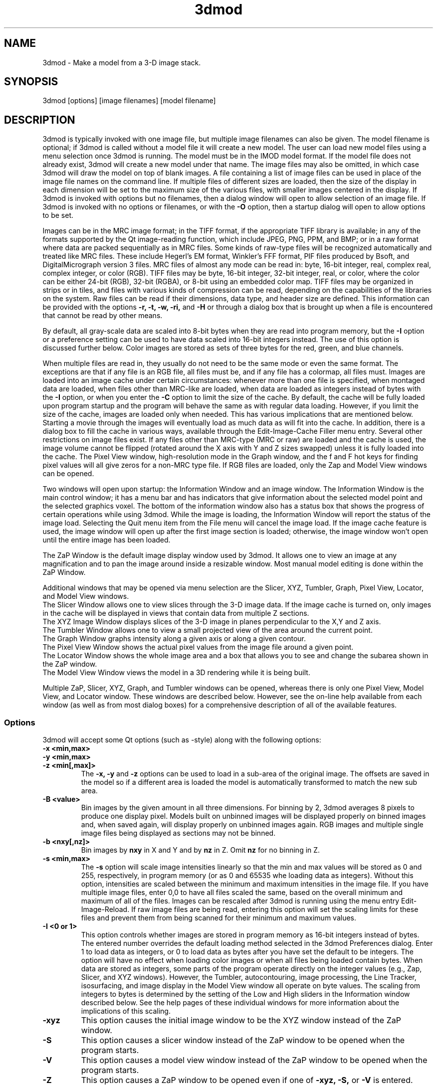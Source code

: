 .na
.nh
.TH 3dmod 1 3.0.7 BL3DEMC
.SH NAME
3dmod \- Make a model from a 3-D image stack.
.SH SYNOPSIS
3dmod [options] [image filenames]  [model filename]
.SH DESCRIPTION
.P
3dmod is typically invoked with one image file, but multiple image
filenames can also be given.
The model filename 
is optional; if 3dmod is called without a model file it will create 
a new model.  
The user can load new model files using a menu 
selection once 3dmod is running.  The model must be in the IMOD model format. 
If the model file does not already
exist, 3dmod will create a new model under that name.  The image files
may also be omitted, in which case 3dmod will draw the model on top of
blank images.  A file containing a list of image files can be used in
place of the image file names on the command line.  If multiple
files of different sizes
are loaded, then the size of the display in each dimension will be
set to the maximum size of the various files, with smaller images centered in
the display.
If 3dmod is invoked
with options but no filenames, then a dialog window will open to allow
selection of an image file.  If 3dmod is invoked with no options or
filenames, or with the 
.B -O
option, then a startup dialog will open to allow options to
be set.
.P
 Images can be in the MRC
image format; in the TIFF format, if the appropriate TIFF library is
available; in any of the formats supported by the Qt image-reading
function, which include JPEG, PNG, PPM, and BMP; or in a raw format where
data are packed sequentially as in MRC files.  Some kinds of raw-type files
will be recognized automatically and treated like MRC files.  These
include Hegerl's EM format, Winkler's FFF format, PIF files produced by Bsoft,
and DigitalMicrograph
version 3 files.  MRC files of almost any
mode can be read in: byte, 16-bit integer,
real, complex real, complex integer, or color (RGB).  TIFF files may be byte,
16-bit integer, 32-bit integer, real, or color, where the color can be either
24-bit (RGB), 32-bit (RGBA), or 
8-bit using an embedded color map.
TIFF files may be organized in strips or in tiles, and files
with various kinds of compression can be read, depending on the
capabilities of the libraries on the system.  
Raw files can be read if their dimensions, data type, and header size are
defined.  This information can be provided with the options
.B -r, -t, -w, -ri,
and
.B -H
or through a dialog box that is brought up when a 
file is encountered that cannot be read by other means.
.P
By default, all gray-scale data are scaled into 8-bit bytes when they are read
into program memory, but the 
.B -I
option or a preference setting can be used to have data scaled into 16-bit
integers instead.  The use of this option is discussed further below.  
Color images are stored as sets of three bytes for the red, green, and blue channels.
.P
When multiple files are read
in, they usually do not need to be the same mode or even the same format.
The exceptions are that
if any file is an RGB file, all files must be, and if any file has a colormap,
all files must.  Images are loaded
into an image cache under certain circumstances: whenever more than one
file is specified, when montaged data are loaded, when files other than
MRC-like are loaded, when data are loaded as integers instead of bytes with the
.B -I 
option, or when you enter the
.B -C
option to limit the size of the cache.
By default, the cache will be fully loaded upon
program startup and the program will behave the same as with regular data
loading.  However, if you limit the size of the cache, images are loaded
only when needed.  This has various implications that are mentioned below.  
Starting a movie through the images will eventually load as much data as
will fit into the cache.  In addition, there is a dialog box to fill the
cache in various ways, available through the Edit-Image-Cache Filler menu
entry.  Several other restrictions on image files exist.
If any files other than MRC-type (MRC or raw) are loaded and the cache is used,
the image volume cannot be flipped (rotated around the X axis with Y and Z
sizes swapped) unless it is fully
loaded into the cache.  The Pixel View
window, high-resolution mode in the Graph window, and the f and F hot keys
for finding pixel values will all give zeros for a non-MRC type file.
If RGB files are
loaded, only the Zap and Model View windows can be opened.

Two windows will open upon startup: the Information Window 
and an image window.
The Information Window is the main control window; it has
a menu bar and has indicators that give information about the selected
model point and the selected graphics voxel.  The bottom of the
information window also has a status box that shows the
progress of certain operations while using 3dmod. 
While the image is loading, the Information Window will report
the status of the image load.  Selecting the Quit menu item from
the File menu will cancel the image load.  If the image cache
feature is used, the image window will open up after the first
image section is loaded; otherwise, the image window won't open
until the entire image has been loaded.

The ZaP Window is the default image display window used by
3dmod.  It allows one to view an image at any magnification and
to pan the image around inside a resizable window. 
Most manual model editing is done within the ZaP Window.

Additional windows that may be
opened via menu selection are the Slicer, XYZ, Tumbler, 
Graph, Pixel View, Locator, and Model View windows.
   The Slicer Window allows one to view slices through the 3-D 
image data.  If the image cache is turned on, only images in
the cache will be displayed in views that contain data from 
multiple Z sections.
   The XYZ Image Window displays slices of the 3-D image in
planes perpendicular to the X,Y and Z axis.
   The Tumbler Window allows one to view a small projected view
of the area around the current point.
   The Graph Window graphs intensity along a given
axis or along a given contour.
   The Pixel View Window shows the actual pixel values from the
image file around a given point.
   The Locator Window shows the whole image area and
a box that allows you to see and change the subarea shown in the ZaP window.
   The Model View Window views the model in a 3D rendering
while it is being built.

Multiple ZaP, Slicer, XYZ, Graph, and Tumbler windows can be opened, whereas
there is only one Pixel View, Model View, and Locator window.
These windows are described below.  However, see the on-line help
available from each window (as well as from most dialog boxes) for a
comprehensive description of all of the available features.

.SS Options
3dmod will accept some
Qt options (such as -style) along with the following options:
.TP
.B -x <min,max>
.PD 0
.TP
.B -y <min,max>
.TP
.B -z <min[,max]>
.PD
The 
.B -x, -y 
and 
.B -z 
options can be used to load in a sub-area
of the original image.  The offsets are saved in the model 
so if a different area is loaded the model is automatically
transformed to match the new sub area. 
.TP
.B -B <value>
Bin images by the given amount in all three dimensions.  For binning by 2,
3dmod averages 8 pixels to produce one display pixel.  Models built on
unbinned images will be
displayed properly on binned images and, when saved again, will display
properly on unbinned images again.  RGB images and multiple single image files
being displayed as sections may not be binned.
.TP
.B -b <nxy[,nz]>
Bin images by 
.B nxy
in X and Y and by
.B nz
in Z.  Omit 
.B nz
for no binning in Z.  
.TP
.B -s <min,max>
The 
.B -s
option will scale image intensities linearly so that the min and max values
will be stored as 0 and 255, respectively, in program memory (or as 0 and
65535 whe loading data as integers).  Without this
option, intensities are scaled between the minimum and maximum intensities in
the image file.  If you have multiple image files, enter 0,0 to have all files
scaled the same, based on the overall minimum and maximum of all of the files.
Images can be rescaled after 3dmod is running using the
menu entry Edit-Image-Reload.  If raw image files are being read, entering 
this option will set the scaling limits for these files and prevent them from
being scanned for their minimum and maximum values.
.TP 
.B -I <0 or 1>
This option controls whether images are stored in program memory as 16-bit
integers instead of bytes.  The entered number overrides the default loading method
selected in the 3dmod Preferences dialog.  Enter 1 to load data as integers,
or 0 to load data as bytes after you have set the default to be integers.
The option will have no effect when loading color images or when all files
being loaded contain bytes.  When data are stored as integers, some parts of
the program operate directly on the integer values (e.g., Zap, Slicer, and XYZ
windows).  However, the Tumbler, autocontouring, image processing, the Line
Tracker, isosurfacing, and image display in the Model View window all operate
on byte values.  The scaling from integers to bytes is determined by the
setting of the Low and High sliders in the Information window described
below.  See the help pages of these individual windows for more information
about the implications of this scaling.
.TP
.B -xyz
This option causes the initial image window to be the
XYZ window instead of the ZaP window.
.TP
.B -S
This option causes a slicer window
instead of the ZaP window to be opened when the program starts.
.TP
.B -V
This option causes a model view window
instead of the ZaP window to be opened when the program starts.
.TP
.B -Z
This option causes a ZaP window to be opened even if one of 
.B -xyz,
.B -S,
or
.B -V
is entered.  These 4 options can all be used together to open a selected
set of windows.
.TP
.B -Y
This option causes the image data to be rotated by 90 degrees around the X
axis after it has been loaded.  This allows one to model image planes
that are normal to the Y-axis.
The default is to model planes normal to the Z-axis.
It is possible to flip back and forth between these two modeling
orientations using the 
.I Edit Image 
menu item 
.I Flip/Rotate.
Certain cached data can not be flipped unless they are entirely loaded into
memory: TIFF files, montaged images, images loaded with different binning
in Z than in X and Y, and multiple single-image files.
.TP
.B -h  -help
Print some quick help for 3dmod's command line options to 
the terminal.
.TP
.B -O
Open the startup dialog box for setting program options and selecting
files.  The box will be filled in with any other arguments included in the
command line.
.TP
.B -C <value>
The 
.B -C
option controls the image cache used by 3dmod. 
By default, 3dmod will try to load 
the entire image into an ordered array in memory.
This option
can force a given number of images to be loaded into a more flexible memory
cache.
Alternatively, one
can limit the size of the cache in megabytes by entering a value with m
or M on the end.  For example,
.B -C 200M
will limit the cache to 200 megabytes.  The reason
for using this option is either to decrease start up time or
to view large data sets that can't fit into main memory.
This features works best
with the ZaP Window, which always loads the image that it needs into the cache.
Other image windows
will only be able to access image data that are already within the cache.
As a special case, entering
.B -C 0
will set up a cache that is large enough to hold all image data but will
load images only when needed.
.TP
.B -F
Fill the image cache upon program startup, before displaying any images.  This
option is useful if you will be using the Slicer or XYZ windows, to avoid 
seeing incomplete slices.  This flag is not needed unless you define the size
of the cache with the
.B -C
option.
.TP
.B -p <filename>
Load a file containing a piece list for the input image.  
This allows one to montage image sections together or to view
images that are either missing sections or have sections out of order.
The piece list is an ASCII text file with the following format.
There are as many lines as
the input image has frames (the z dimension of the image file).
Each line contains three values
<X> <Y> and <Z> which represent the starting location of each frame
in the input image stack.
Using the piece list option will also turn on the image cache
with a default size equal to the total number of
image z-planes that contain data.  The image cache can't be turned off,
but the size can be changed with the
.B -C
option.
.TP
.B -P <nx,ny>
Create an internal piece list to display images from the file in a montage
of
.I nx
by
.I ny
pieces.  If an external piece list file is entered with the
.B -p
option, then this option is ignored; with this option, montage information 
in the
file header is ignored.
.TP
.B -o <nx,ny>
When creating an internal piece list with the
.B -p
option, set the overlap between pieces to
.I nx
in the X direction and
.I ny
in the Y direction.  Enter negative numbers to get space (gutters) between
the pieces.  If this option is used together with an existing piece list
(either in the image file header or entered with the
.B -p
or
.B -M
options), then the overlaps in the piece list will be adjusted to the given
values.  This allows one to see all the image data in a montage.
.TP
.B -a <filename>
Specify a file with angles to be shown in the Zap window toolbar.  The angles
should be one per line, in degrees, as in the .rawtlt and .tlt files in
tomogram processing.
.TP
.B -r <nx,ny,nz>
Set the size for raw image files to
.I nx
in X,
.I ny
in Y, and
.I nz
in Z.  This entry will be applied to all raw files and will prevent the Raw
Image Description dialog from being brought up for any raw files.
.TP
.B -t <value>
Specify the type of raw files using a value corresponding to an MRC mode:
0 for unsigned bytes, 1 for signed
16-bit integers, 2 for 32-bit floating point, 4 for complex (pairs of floating
point numbers), 6 for unsigned 16-bit integers, or 16 for color files stored
as R-G-B triplets of bytes; or, enter -1 for signed bytes.
.TP
.B -H <value>
Set the size of the header to be skipped, in bytes, for raw image files.
.TP
.B -w
Swap bytes when reading raw image files.
.TP
.B -ri
Invert images in Y when reading raw files.
.TP
.B -f
Load file as individual frames, overriding montage information in the image
file header.  It is possible for an image file to have piece coordinates stored
in its header rather than in a separate piece list file.  3dmod will 
automatically load such a file as a montage, so this option is available to
override this behavior and force loading as individual frames.
.TP
.B -m
This option overrides
the model transformation behavior and causes the model to
be loaded without any transformations.  This option is useful for loading
an existing model onto a data stack after it has been flipped in Y and Z or
after the pixel size or origin has been changed in the image file header.
.TP
.B -T
Load multiple single-image files as files at different times (the behavior
before IMOD 3.2.3).
By default, such files will now become multiple sections in Z instead.
.TP
.B -M
Load Fourier transform files without mirroring the data around the origin.
By default, a complex mode input file whose X dimension is odd will be
loaded with replication of the data on the left side of the Y axis, to
make it easier to visualize.  This option can be used override that
behavior if it is inappropriate for the input file or if there is not
enough memory to show the redundant data.
.TP
.B -ci
Display images in color index mode using a color table, rather than in
24-bit color mode.  Color index mode only has 8 bits and works rather
poorly under Qt. 
.TP
.B -cm <file>
Read a specification for the false color map used in 3dmod from a file.
This file can have one of two forms.  One form starts with a line
with 256, then has 256 lines with red, green, and blue values from 0-255.
The other form starts with the number of lines to follow; then each following
line has a red, green, and blue value (0-255) plus an arbitrary integer 
indicating the relative location of that value along the 256-color range.
These location values must be in order.  If the colors being specified are to
be equally spaced, the location values can simply be sequential values.
.TP
.B -G
Display an RGB-mode MRC file in gray-scale rather than in color.  If the 
list of files being loaded includes a color TIFF file, all files will be 
displayed in color regardless of this option.
.TP
.B -view   -modv
.br
Either option will run 3dmod in model view mode, the same as using the command
3dmodv to start the program.  Only 3dmodv(1) options are allowed in this case.
.TP
.B -E <keys>
Open the windows specified by the key letters: t for Object Type, l for Object
Color, h for Model Header, o for Model Offset, s for Surf/Cont/Point, v for
Contour Move, c for Contour Copy, a for Auto Contour, b for Contour Break, j
for contour Join, p for Image Process, r for Image Reload, f for Image Cache
Filler, n for Movies, u for Tumbler, x for Pixel View, A for Slicer Angles, G
for Fine Grain, m for Locator, z for Multi-Z, e for Scale Bar, T for Line
Tracker, F for Bead Fixer, and P for all externally loaded plugins.
If the 
.B -V
option is given, then model view dialog boxes can also be opened with key
letters the same as their hot keys (m, O, C, L, B, M, V, I, U), or with D for
depth cue and S for stereo.  Key numbers are for other operations: 1 to start
in model mode, 2 to suppress query to save model when exiting.
.TP
.B -W
Output the window ID of the 3dmod Information Window and do not put 3dmod
in the background automatically.
.TP
.B -L
Listen for messages on standard input instead of the clipboard, and do not 
put 3dmod in the background automatically.
.TP
.B -D
Run in debug mode with diagnostic output and without becoming a background
process.  Key letters can be added after the D (but with no intervening
spaces) to turn on specific debugging output; e.g., u for undo, z for zap,
c for control, k for keystrokes, v for model view, U for isosurface.  Also the
M key letter will turn off multisample antialiasing in Model View.

.SH User Interface Features
A large number of dialog boxes can be opened from the menus of the Information
Window and the Model View Window.  Nearly all of these are tool
windows that can be left open while doing other tasks in the program.
These tool windows pass hot keys on to image windows, so that one can
use hot keys to perform actions in an image window without having to make that
window have the keyboard focus.  Tool windows opened from the
Information Window menu will pass keystrokes on to the most recently
active image display window.  Tool windows opened from the Model View
Window menu (i.e., 3dmodv dialog boxes) will pass keystrokes on to the
Model View Window.

Preferences for some aspects of the appearance and behavior of 3dmod
can be set and saved between sessions of the program, using the
3dmod Preferences dialog box available through the Edit-Options menu
entry.  Among other features, the font size and type and the style of
the interface may be
changed, the size and color of marker points can be adjusted, and custom zoom
values can be defined.  On Unix systems, preferences are saved to the
file $HOME/.qt/3dmodrc.  Only those properties that the user has
changed are saved to and restored from this file, while properties
that have never been changed will be set to the current program defaults.

The 3dmod Preferences dialog also allows the function of the three
mouse buttons to be
remapped in any desired way.  Because of this flexibility, mouse
functions are described here and in the help windows of 3dmod in terms
of the first, second, and third buttons.  By default, these
correspond to the left, middle, and right buttons.

By default, the sliders in 3dmod are continuously active, or hot,
which means that the program will attempt to update the display as a
slider is dragged.  If the program can not keep up well enough, the
continuous update can be stopped by pressing the Ctrl key while
dragging the slider.  In the Preferences dialog, a different key can
be selected to control this behavior, and the behavior can be inverted
so that sliders are hot only when the control key is pressed.

Nearly all controls in 3dmod have tooltips that will appear when the
mouse pointer is left over a control for about half a second.  These
tooltips can be disabled in the Preferences dialog.

Snapshots can be taken of image and model view windows with hot keys.
A TIFF snapshot can be taken with Ctrl-S.  Snapshots in other formats such as
JPEG, PNG, and SGI RGB can be
taken with Shift-S or Ctrl-Shift-S.  The format of these non-TIFF snapshots
can be selected in the Preferences dialog.  The Preferences dialog also has
options for setting the quality of JPEG snapshots and a resolution value in
dots per inch that can be stored in a TIFF or JPEG file.
There is an entry in the file menu
that allows you to select (and create) a directory in which snapshots will be
saved.  There is also an entry there to let you save TIFF snapshots from the
image windows in 8-bit gray scale instead of 24-bit color.

The Escape key can be used to close all windows except the Information
Window, or the 3dmodv window when running 3dmodv.

.SH Information Window
The Information Window is 3dmod's main control window and it is
open at all times while 3dmod is running.  All other windows can
be opened and closed without restarting 3dmod.  At the bottom of the window is
a text panel with messages from the program.  It is possible to edit the text
there, copy and paste it elsewhere, and save it to a file.
.TP
.I Window Control Buttons
The toolbutton with the pushpin can be used to keep the Information Window on 
top of all other windows, including windows from other programs.  The
toolbutton with two up arrows can be used to raise all of the windows
of the current 3dmod above windows from other programs.
.TP
.I Undo/Redo Buttons
The toolbuttons with
the backward and forward arrows can be used to undo modeling actions and to
redo actions that were undone,
respectively.  The traditional hot keys, Ctrl-Z and Ctrl-Y, can also be used
for this purpose.  Virtually every model change can be undone.
.TP 
.I The Model Selection Display Controls.
The current 
.I Object, Contour
and
.I Point
are displayed and can be changed using the arrow buttons or by typing
numbers into the text boxes.
Models are a collection of objects, and each object has
its own display color, drawing style and list of contours.  
Each contour in turn contains a list of points.
When drawing the current contour the beginning point is green,
the end point is red and the current point is yellow.
One can also move between the current Object, Contour and Point
using hot keys.
.br
.B p/o
\- Go to the next/previous Object.
.br
.B C/c
\- Go to the next/previous Contour.
.br
.B ]/[  or  >/<
\- Go to the next/previous Point.
.TP
.I The Show Checkbox
This checkbox controls whether the new current model point will be
displayed in image windows when the object, contour, or point is
changed using the spin boxes just described.  By default, image
windows will show the current model point, changing section if
necessary.  Turn off this checkbox to prevent this action.
.TP
.I The Image Position Display Controls.
The current image size and position is displayed, and the current
image point can be
changed using the arrow buttons or the text boxes.
The arrow keys on the keyboard
can also be used to move the current image point. The current
Z coordinate can be moved with the
.B Page Up 
and
.B Page Down
keys.
.TP
.I Image level Sliders.
The Black and White sliders can be used to adjust the contrast
and brightness of the input image for all the image windows.
A linear intensity ramp is made from the black level to the
white level.  The Function keys also can be used to control the
image level, with changes having a default step size of 3.
.nf
F1, F2  Controls the Black slider level.
F3, F4  Controls the White slider level.
F5, F6  Controls the image contrast by moving the 
          Black and White sliders either apart or closer.
F7, F8  Controls the image brightness by moving the
          Black and White sliders in tandem.
F9      Select Color map ramp # 1.
F10     Cycle through Color map ramps, 1 - 2 - 3 - 4 - 1.
F11     Toggle the reversed colormap.
F12     Toggle False Color.
A       Autocontrast (see
.I Auto Button
below.)
.fi
.TP
.I Low and High Sliders.
When data are stored in the program as 16-bit integers instead of bytes,
contrast is controlled as well by two additional sliders, Low and High.  These
sliders determine an initial scaling of the stored data into the range 0 to
255, while the Black and White sliders perform their usual function of setting
the scaling from that range to the displayed intensities.
.TP
.I The Float Checkbox.
When this box is checked, 3dmod will attempt to maintain comparable image
contrast when going from one section to the next.  It automatically adjusts
the sliders when one changes sections, based on the mean and
standard deviation of image intensity in the sections.  
.TP
.I The Auto Button
This button is for setting contrast automatically.  When you press it,
the program will attempt to adjust the black and white sliders so that the
displayed image has a defined mean and standard deviation.  The settings
for the target mean and standard deviation can be changed in the
3dmod Preferences dialog box, available from the Edit-Options menu entry.
Increase the target mean to make images brighter when you press the button,
or reduce the standard deviation to make images have less contrast.  The
default behavior is for the program to do auto contrast on the first section
that is displayed, as long
as you are not loading a model file.  In the Preferences dialog, you can
make this not happen or happen always, even when loading a model.
.TP
.I The Subarea Checkbox
When this box is checked, both the float operation when
going between sections and the autocontrast operation
will be based only on the image area displayed in the most recently 
active Zap window.  
If there is a rubber band in the active Zap window, the area inside the 
rubber band is used instead.
When this box is not checked, these operations are based on the entire 
section. The settings of this
box and the Float checkbox are saved between sessions of 3dmod.

.TP
.I The Mode Toggle Buttons.
One can toggle between 
.I Movie mode
and
.I Model mode.
The model can't be edited with keys and mouse buttons while in movie mode.
When 3dmod first opens a new model it switches to movie mode.  

.SH The Menu bar
Menu items for 3dmod are selected from the menu at the top of the
information window, or at the top of the screen on a Macintosh.
Some menus have
keyboard shortcuts (hot keys, shown in parentheses).  
Menu entries with ... open a
dialog box, control window, or display window.
.nf

.I File Menu
New Model         Create a new model.
Open Model...     Load a model from disk.
Reload Model      Reload the current model from file.
Save Model        Save model.  (s)
Save Model as...  Save model with new name.
Write Model as    Write model as Imod, wimp, NFF or Synu files.
Movie/Montage...  Open window to control movie limits in X, Y, Z and
                  time, movie snapshots, and montaged snapshots
Set Snap Dir...   Set a directory to put snapshots into.  The same 
                    directory will be used for snapshots from the 
                    model view window.
Gray Tif Snaps    A checkable entry; when checked, TIFF snapshots
                    of image windows are saved as 8-bit gray scale.
Memory to TIFF... Write the whole section of a raw color image
                    stored inside 3dmod to a TIFF file, in order
                    to turn a montaged image bigger than the
                    screen into a single large image.
Extract File...   Extract part of file selected by rubber band in
                    top slicer window, with rotation around X if 
                    image is loaded flipped.
Save Info Text... Write the contents of the text panel to a file.
Quit              Quit 3dmod.

.I Edit Menu
Model
   Header...   Set the model's Z-Scale for viewing, its pixel 
                  size, resolution (spacing between points during
                  contour drawing), and whether the model is drawn
                  or not. 
   Offsets...  Offset the model data in X, Y and Z.
   Clean       Delete all objects that contain no points (i.e., 
                  that have no contours, or only contours with no 
                  points).

Object
   New        Create a new object.  Opens Object Type dialog box.
   Delete     Delete current object, or all objects in which a 
                 contour is selected
   Type...    Edit Object type.
   Color...   Open requester for changing object color.
   Move...    Move all contours from current object to another
                 object; or move meshes from one isosurface object
                 to another.
   Combine    Combine all objects in which a contour is selected
                 into one object and delete the other objects; or 
                 combine a set of selected isosurface objects.
   Info       Print object information: runs imodinfo(1) -o
   Clean      Delete empty contours in the current object.
   Break by Z Break every contour in the object at every change in
                 Z, creating as many contours as necessary so that 
                 each lies in a single Z plane.  The program will
                 ask you to confirm the operation.
   Flatten    Flatten every contour in the object by replacing its
                 Z values with the mean Z of the contour, rounded
                 to the nearest integer.  The program will
                 ask you to confirm the operation.
   Renumber.. Move the current object to a new object number,
                 thus changing the order of the objects.

Surface
   New       Create a new contour with a new surface number.  (N)
   Go To...  Select a different surface in the Surf/Cont/Point
                window.
   Move...   Move contours in a surface to a different object or 
                a different surface using the Contour Move window.
   Delete    Delete the current surface, i.e. all contours with the
                same surface number as current contour.

Contour
   New        Create a new contour.  (n)
   Delete     Deletes the current contour.  (D)
   Move...    Move current contour to a different object or
                surface.
   Copy...    Copy contours to a different object, Z-level, or
                 time.
   Sort       Sort contours in a closed or open contour object by
                 their Z values and by their time values.
   Break...   Break contour into two contours.  Closed contours
                 can have two break points.
   Join...    Join two contours together.  Closed contours will be 
                 joined at the nearest point; open contours will
                 be joined such that the joined contour will have
                 points up to the first selected point from the
                 first contour and from the second selected point
                 to the last point from the second contour.
   Break by Z Break a closed contour at every change in Z,
                 creating as many contours as necessary so that 
                 each lies in a single Z plane.
   Fill In Z  For an open contour that traverses through Z, add
                 points by interpolation to fill in any gaps where
                 the contour skips one or more sections.
   Loopback   Add points to the end of a contour so that it loops
                 back from its current end to its start along the 
                 same path.  Such a contour can be used to make a
                 complex cap over an elongated, oddly shaped
                 contour.
   Invert     Invert the order of points in the current contour.
   Info       Print area and/or length of contour.
   Auto...    Make new contours using threshold.
   Type...    Edit contour internal data, such as
                 surface #, time index and labels.

Point
   Delete        Delete Current point.  (Delete)
   Size...       Set size of individual points.
   Distance      Show distance between current and last model
                    points.
   Value         Show current voxel value from image file.
   Sort by Z     Sort points in a contour by Z value.
   Sort by dist  Sort points in a contour by interpoint distance so 
                    that the closest possible points are neighbors

Image
   Flip/Rotate     Rotate around X, swapping Y and Z dimensions of 
                      the image data.
   Process...      Process images by filtering.
   Reload...       Open the image scale reload requester.
   Fill Cache      Fill the cache if there is one.
   Cache Filler... Open a dialog box to control cache filling and
                      select autofilling.

Fine Grain... Open window to define display properties of 
                 individual points, contours, or surfaces.
Angles...     Open window to save and restore angles and positions
                 of Slicer windows.
Scale bar...  Open window to draw scale bars in windows.
Options...    Open 3dmod preferences dialog to personalize settings

.I Image Menu
   ZaP         Open a ZaP window.  (z)
   Multi-Z     Open a window to show array of successive slices
   XYZ         Open an XYZ window.
   Slicer      Open an image Slicer window.  (\\)
   Model View  Open a 3dmod model view window.  (v)
   Pixel View  Open window displaying pixel values.
   Graph       Open an image Graph window.  (G)
   Locator     Open a window to show the ZaP window subarea.
   Isosurface  Open model view with an isosurface display display
                  of the image data.  (U)
   Tumbler     Open a 3-D Tumbler window.

.I Special menu
.fi
This menu provides access to plugins found by 3dmod when it starts, as well
as internal modules that provide special features.  The latter
include the Bead Fixer
to assist with correcting models of fiducial markers for aligning tilt series,
and the Line Tracker, which performs semi-automated modeling of linear
features such as membranes.  Three plugins written by Andrew Noske are now
included in the IMOD distribution: Bead Helper to help fixing large fiducial
models; Drawing Tools with additional model tools, and Interpolator to
generate contours automatically between ones that you draw.

.I Help Menu 
.br
This menu provides help for controls used in 3dmod.  
Topics include 
.I Man Page, Menus, 
and 
.I Hot Keys.

.SH ZaP Window
The ZaP window allows one to zoom and pan inside of
a model window that shows image sections perpendicular to the
Z-axis.  Multiple ZaP windows can be opened.
.P
To Zoom press the - and = keys.
To pan, press the first mouse button and drag the mouse.  Alternatively, use
the keyboard arrow keys: the ones on the numeric keypad in movie mode,
or the set of
4 arrow keys in model mode.

There is a toolbar at the top of the ZaP window that
controls additional behavior.  Press the help button on the
toolbar for help.  The toolbar may be detached from the window to get
the maximum vertical extent of window area.

The mouse buttons are assigned different functions in movie 
and model modes.  The keyboard 
.B m 
key toggles between movie and model modes.  
Other sub modes can further change the mouse controls.
.TP
First mouse button
One can drag the image in the ZaP Window by moving the mouse
while holding down the first mouse button.  If the rubber band is on and the
button is held down while the pointer is near the band, one can drag a
corner or edge of the band to adjust its size.
When the button is clicked in movie mode, the current image position is
selected.  In model mode, the nearest modeling point is 
selected and highlighted with a yellow circle.  If no points
are in proximity to the cursor, then no
model point is selected and just the current image point is set.
If the Ctrl key is held down in model mode, this button can be used to select
multiple contours, which will be highlighted with a distinct line thickness.
Clicking again on a selected contour deselects it, and clicking without the 
Ctrl key cancels the multiple selection.
.TP
Second mouse button
In movie mode, this button starts the movie through sections in the
forward direction.
In model mode, this button creates a point after the current model
point (or before, if the modeling direction is set with 
.B i
or the toolbar button.)
Holding down the second mouse button will
create additional points as the mouse moves.
If the rubber band is on and the button is held down while the pointer is near
the band, one can drag the whole band to a new position.
.TP
Third mouse button
In movie mode, this button starts the movie through sections in the
reverse direction.
In model mode, the selected point is modified to be at the current
location.
Holding down the third mouse button will cause 
additional points to be moved, until the end of the contour is reached.
If the Ctrl key is held down, then this mouse button can be used to delete
points under the cursor.  Clicking the button will delete the point(s) at
the current mouse position; holding the button down and moving the mouse will
delete all of the points that the cursor sweeps over inthe current contour.

.TP
Keyboard Controls
Most controls that edit models are disabled in movie mode.  Keypad
keys work regardless of whether NumLock is on.
.nf    

        Modeling and display control keys
        ---------------------------------
o  -  Go to previous object
p  -  Go to next object
] or >  -  Go to previous point
[ or <  -  Go to next point
C  -  Go to next contour
c  -  Go to previous contour
5  -  Go to previous contour in current surface
6  -  Go to next contour in current surface
7  -  Go to previous surface in current object
8  -  Go to next surface in current object
e  -  Unselect current point
E  -  Unselect current contour
{ or ( -  Go to first point in contour
} or ) -  Go to last point in contour
n  -  Create a new contour
N  -  Create a new contour with a new surface number
0  -  Create a new object
Delete - Delete current model point
D  -  Delete current contour
Ctrl-D - Truncate current contour at current point
Ctrl-Shift-D - Delete current surface
M  -  Move contour to selected object
k  -  Copy contour (when Contour Copy dialog is open)
J  -  Join two selected contours
Ctrl-B - Break contour (when Contour Break dialog is open)
Ctrl-Z - Undo a change in the model
Ctrl-Y - Redo a change that was undone
m  -  Toggle model edit mode and movie mode
t  -  Toggle model drawing on/off
T  -  Toggle current point/contour markers on/off
Ctrl-T - Toggle current object on/off
g  -  Toggle nearby contour ghost draw mode
s  -  Save Model File
f  -  Print current pixel value in information window
F  -  Find the maximum pixel within 10 pixels and report its value
,  -  Decrease movie speed
.  -  Increase movie speed
-  -  Decrease Zoom
=  -  Increase Zoom
3  -  Start or stop a movie through time in the forward direction
4  -  Start or stop a movie through time in the backward direction
#  -  Start or stop a movie though Z in the forward direction
$  -  Start or stop a movie though Z in the reverse direction
S  -  Snapshot image in window to file with primary non-TIFF 
         format
Ctrl-S - Snapshot image in window to TIFF file
Ctrl-Shift-S - Snapshot to second type of non-TIFF file

        Other keys active in the ZaP window only
        ----------------------------------------
Ctrl-A - Select all contours in current object on section or 
           within the rubber band
b  -  Build a contour while in auto contour mode
a  -  Advance to and fill next section when auto contouring
u  -  Smooth a filled area when auto contouring
i  -  Toggle the modeling direction
Z  -  Toggle auto section advance on and off
B  -  Toggle rubber band on and off
I  -  Print information about window, image size, and offsets,
         also bring the Information Window to the front
R  -  Resize window to size of image or rubber band
P  -  Activate moving current contour with first mouse button
Keypad Ins - Add point(s) in model mode, like second mouse button
Esc - Close ZaP window

        Keys to control position or move current viewing point
        ------------------------------------------------------
Page Up       -  Increase Z
Page Down     -  Decrease Z
Up Arrow      -  Increase Y
Down Arrow    -  Decrease Y
Right Arrow   -  Increase X
Left Arrow    -  Decrease X
End           -  Go to Z = 1
Home          -  Go to Z = max
Insert        -  Go to middle Z of stack
Shift-Home    -  Go to middle Z of stack
1,2           -  Previous,Next Time Index
!,@           -  Go to first or last time index, or to Start or
                   End value for Time shown in Edit-Movies dialog

Keypad Arrows -  Move current model point in model mode,
              -  Pan in ZaP window in movie mode. 
Arrows        -  Pan in ZaP window in model mode

        Contrast control keys
        -----------------------------------------
A  -  Autocontrast
F1 -  Decrease Black level
F2 -  Increase Black level
F3 -  Decrease White level
F4 -  Increase White level
F5 -  Decrease contrast
F6 -  Increase contrast
F7 -  Decrease brightness
F8 -  Increase brightness
F9 -  Select color ramp #1
F10 - Cycle through color ramps 1 - 2 - 3 - 4 - 1
F11 - Invert contrast
F12 - Toggle false color on/off

        Window control keys
        -----------------------------------------
\\  -  Open Slicer Window
v  -  Open Model View Window
G  -  Open Graph window
z  -  Open ZaP window
U  -  Open Model View with Isosurface display
Ctrl-R - Raise all 3dmod windows above other windows.
.fi

.SH Slicer Window
Multiple Slicer Windows can be opened.  Each Slicer Window
shows a different slice through a 3-D volume.  The Slicer window has
two to four movable toolbars.  The large toolbar contains three sliders that
are used to select the orientation of the slice by setting the angles of
rotation of the data volume around the X, Y and Z axes.  A small
display next to the sliders gives a visual cue to the slice
location.  This toolbar also has two spin boxes, one to select the
thickness of the slice being displayed, the other to select the
thickness of model that will be projected onto the slice.  It also has a
Help button to open up on-line help.

The narrow toolbar at the top of the Slicer has the following buttons, from
left to right.
   The Up and Down arrows adjust the magnification in the
slicer display window.
   The text box shows the zoom and allows one to type in an arbitrary
zoom factor.
   The checkerboard button toggles between nearest neighbor
and slower, cubic interpolation.
   The Lock button will keep the Slicer from changing its
current position when locked.
   The Centering button toggles between the default mode in which the window
can be panned with the mouse, and a mode in which the current image point is
kept at the center of the window (referred to as 'classic' mode).
   The Shift Lock (Sh) button toggles a mode in which mouse buttons and keypad
keys can be used to rotate the volume as if the Shift key were held down.
   The IM/FFT button toggles between showing an image and an FFT of the image.
   The Show Slice button will draw where the slice
intersects the X- Y- and Z-planes in the XYZ window, and the Z-plane in the
ZaP window.  
   The Contour button sets the angles so that the current contour is flat in
the slice.
   The Z-Scale control determines whether the model's Z-scale will be
applied to stretch the volume in the Z dimension and compensate for thinning.

The orientation of the slice can also be adjusted by rotating the volume
relative to the current axes rather than the original axes.  With the Shift
key held down (or with the Shift lock toolbar button on), the second mouse
button will rotate the volume around an axis in the plane of the slice and
perpendicular to the direction of mouse movement.  The third mouse button will
rotate in the plane of the slice, around the center point.

One can model in the Slicer Window, using the first mouse
button to select the current point, the second mouse button
to insert a point after the current point, or the third button to modify the
current point.  The second button can be held down to insert points
continuously.  In movie mode, the first button selects the current point, and
the second or third buttons together with the Ctrl key start movies forward or
backward through the data, in a direction perpendicular to the slice.

.TP
.I Hot Keys in the Slicer
.nf
-/=  -  Decrease/Increase zoom
_/+  -  Decrease/Increase displayed image thickness
9/0  -  Decrease/Increase displayed model thickness
s    -  Show slice in ZaP and XYZ windows
k    -  Toggle centering mode between new mode and classic mode
S    -  Snapshot to file with primary non-TIFF format
Ctrl-S - Snapshot to TIFF file
Ctrl-Shift-S - Snapshot to second type of non-TIFF file
W    -  Set angles so that current contour is flat in the slice
x/y/z  - Align current and previous model points along X, Y or Z 
            axis
X/Y/Z  - Align first and last points of current contour along
            X, Y or Z axis

Numeric Keypad (no Shift)
4/6  -  (Left/Right) Decrease/Increase last adjusted angle by 0.1
2/8  -  (Down/Up) Decrease/Increase last adjusted angle by 0.5
1/3  -  (End/PgDn) Decrease/Increase last adjusted angle by 15.0
0    -  (Insert) Set last adjusted angle to 0

Numeric Keypad (with Shift key down or Sh button on)
4/6  -  (Left/Right) Rotate volume around current Y axis
2/8  -  (Down/Up) Rotate volume around current Y axis
9/3  -  (PgUp/PgDn) Rotate in plane of slice

</>  -  Decrease/Increase step size for these rotations (,/. also
           do this if Sh is on)
.fi

.SH XYZ Window
The XYZ window displays three slices: through an XY plane in the lower
left, through a YZ plane in the lower right, and through an XZ plane in
the upper left.  The intersection of the model with these planes will
be drawn.  Marker lines and crosses indicate the position of the
current point and of the slices within the volume.  Like the ZaP window,
the XYZ window can be resized, and the images can be zoomed with hot
keys and panned within their view boxes with the left mouse button.  Basic
modeling capability is available in the XY plane.  One can movie through one
or more of the planes simultaneously.  
In addition, the marker lines have handles that can be dragged with the
mouse to riffle through images in a plane.  Each marker
line's color matches the color of the border around the plane that is
controlled by its handle.
.P
.TP
.I Hot Keys in the XYZ Window
.nf
-/=  -  Decrease/Increase zoom
r    -  Toggle between low and high resolution display modes
P    -  Toggle on or off showing a projection of the current 
          contour in the XZ and YZ planes, and of a current 
          contour that is open in the XY plane
S    -  Snapshot to file with current non-TIFF format
Ctrl-S - Snapshot to TIFF file
Ctrl-Shift-S - Snapshot to second type of non-TIFF file
.fi
.TP
.I Mouse Buttons in the XYZ Window
 Actions in Movie Mode:
    Clicking the first mouse button will select the current
point.  In one of the three image planes, this will generally change the
coordinates displayed in the other two planes.  Clicking in the horizontal
gutter region occupied by the X marker line will change the current X
coordinate and the plane displayed in the YZ panel.  Clicking in the
vertical gutter region will select a new Y coordinate and XZ plane.  Clicking
in the upper right region will select a new Z coordinate and XY plane, as
indicated by the crossed marker lines.
    Dragging with the first mouse button depressed will either pan the image
within the window or riffle through one of the planes, depending on where
the mouse is when the button is first pressed.  If it is in one of the
image panels, dragging will pan the image (provided it is larger than the 
window.)
In the horizontal or vertical gutter regions, dragging will riffle through
YZ or XZ planes, respectively.  In the upper right region, dragging will
change the XY plane; this is most effective if one grabs the handle
there and moves diagonally.
    Clicking the second mouse button in one of the image panels will start
or stop a movie in the forward direction in that panel.
    Clicking the third mouse button in one of the image panels will start
or stop a movie in the backward direction in that panel.

 Actions in Model Mode:
    Clicking the first mouse button near a model point in the XY plane will
select that point as the current model point.  Clicking anywhere else will
cause the same result as in movie mode.
    Dragging with the first mouse button is the same as in movie mode.
    Clicking with the second mouse button in the XY plane will add a point 
to the current contour and has no effect elsewhere.
    Dragging with the second mouse button depressed will add a series of
points to the current contour.
    Clicking with the right mouse button in the XY plane will move the
current model point to that location.

.SH Multi-Z Window
A Multi-Z Window is opened by selecting the Multi-Z item
from the Image menu.  The window contains an array of panels showing
successive slices at the same location in the XY plane.  Initially, the window
will show a row of 5 slices, but you can resize it and adjust the number of
rows and/or columns of slices to display.  You can also select the Z interval
between slices and control whether the model is displayed on the central slice
and on the other slices.  The window is a special form of Zap Window so it has
much of the Zap Window functionality, including the ability to select the
current image or model point with the first mouse button, but modeling is not
supported.

.SH Tumbler Window
The Tumbler Window is opened by selecting the Tumbler item
from the Image menu.  A projection of a volume around the current point
will be shown in the Tumbler Window.  Various toolbar controls allow you to
change the size of the volume and the zoom, lock the position, select a
high-resolution display, or set thresholds for truncating pixels as black
or white.  The image display in the model view window, accessed from the
Edit-Image menu entry of that window, will give a faster and better display 
for most purposes, but the tumbler display will be a more accurate projection,
especially in high-resolution mode.  The hot keys in the tumbler window are:
.nf
Keypad up and down arrow keys tumble the volume around the X axis.
Keypad left and right arrow keys tumble the volume around the Y axis.
Keypad PgUp and PgDn keys tumble the volume around the Z axis.
-/=     Decrease/Increase the zoom
F5/F6   Decrease/Increase black threshold level
F7/F8   Decrease/Increase white threshold level
b       Toggle the bounding box on or off
,/.     Decrease/Increase angular increment when rotating
S    -  Snapshot to file with current non-TIFF format
Ctrl-S - Snapshot to TIFF file
.fi
.SH Graph Window
This window graphs image intensity along the image 
X-axis, Y-axis, Z-axis or along the current contour.
A histogram of image intensities can also be graphed.
The type of graph can be chosen by using the option menu
located in the toolbar.
The [+] and [-] buttons in the toolbar adjust the zoom
in the drawing area.
The [LOCK] button stops the window from tracking the current point.
The [RESOLUTION] button toggles between taking data from the
image buffer and taking data from the file.
The Width spin button lets you select the number of pixels of width across
which data are averaged perpendicular to the line being graphed.
.SH Locator Window
This window displays a zoomed-down view of the entire image area and a
red rectangle representing the subarea displayed in the most
recently active ZaP window.  If the rubber band is on in that ZaP window, the
rectangle shows the position of the rubber band instead.  The window can eb
made smaller or larger to change the zoom of the display.  You can also
control the area displayed in the ZaP window, and/or the position of the
rubber band, in two ways.  You can click with the
first mouse button to select a new center.  You can press and hold the second
mouse button, and as you move the mouse, the ZaP center position will be moved
by the corresponding amount.
.SH Pixel View Window
The Pixel View window displays a 7x7 grid of buttons showing values from the
image file around the current point.  The pixel positions in X and Y are shown
as labels on the left and bottom edges of the window.  If you click a button,
that coordinate will become
the current point and the value shown there will move to the central button.
The buttons with the highest and lowest values are shown with red and blue
backgrounds, respectively.  At the top of the window is a continuous readout
of the cursor position and image value at that position whenever the
mouse is in a ZaP, Slicer, or XYZ window.  This readout shows the byte value
from program memory unless you turn on a checkbox to have it show values from
the image file.  

.SH Model View Window
This window shows the model in 3D, continually updated as the model is
edited.  The window behaves the same as when it is started with the
3dmodv command, except that some menu items are unavailable.
See the manual page for 3dmodv(1).

.SH SURFACES, OPEN CONTOURS, LABELS, AND POINT SIZES
Several features can be controlled from the Surf/Cont/Point window.  One is
the surface, which is an optional level of organization between contours and
objects.  With surfaces, one can keep track of, navigate between, and
manipulate groups of contours without having to use a separate object for each
group.  Each contour in an object has a surface number, which is 0 if surfaces
are never employed.  To start a new surface, use 
.B N
or the New Surf button 
in the Surface section of the window to obtain a new, empty contour
with the new surface number.  
Thereafter, each new contour will have the same
surface number as the previous contour being modeled, until a new surface is
started again.  The Surface section of this window has controls for moving 
within and
between surfaces and for visualizing contours of the current surface, using
the Ghost button.  The
Contour Move window has options for moving contours from one surface to
another or for moving an entire surface to a new object.

The Contour section of the Surf/Cont/Point window has radio buttons for
defining individual contours as
open in an object defined as having closed contours.  This is useful for
displaying a partially cut edge of an object.  See imodmesh(1) for more
details.

This part of the window also has a text box for displaying and editing the
time index of
the current contour.  If you have loaded multiple image files and want to
model contours at specific times (i.e., displayed only on images from a 
specific file), you must first activate time editing with a button in
the Edit-Object-Type window.  Once this feature is selected,
newly created contours will be assigned to the currently displayed time.

The Point section of the Surf/Cont/Point window has a text box and slider for
assigning a size value to an individual point.  Any point with an individual
size will be displayed as a sphere, just like points in scattered point
contours.

The  window also has text boxes in which one can enter labels
for individual contours and points.  

The Section Ghost section of the Surf/Cont/Point 
window has controls 
to enable the display of ghost
contours from adjacent sections, which is also toggled by the g hot key.
Ghosts can be displayed from above or below the current section, and 
from variable numbers of sections away, or simply from the nearest section 
having contours in the particular object.  There are also options to control
whether the ghost contours are lighter or darker in color, and to show ghosts
from all objects rather than just from the current object.

.SH AUTOSAVE AND BACKUP FILES
The program will back up the current model to the file 
model_file_name#autosave# every few minutes.  If no model file has been
saved yet, the name of the autosave file is just #autosave#.  The
autosave file is
eliminated whenever the model is saved, and when the program exits normally.
The first time that you save a model file,
the existing model file will be renamed to model_file_name~, and any existing
file by that name will be deleted.  This backup file will not be overwritten
each time that you save thereafter, so that it will preserve the state of the
model when 3dmod was started.

Automatic saves can be controlled or disabled by using the 3dmod
Preferences dialog or by setting environment variables (obsolete).
The Preferences dialog has a checkbox to enable autosaving, a spin box
to set the number of minutes between automatic saves, and a text box
to specify a directory in which the autosave file will be written.
Thus, one can specify a directory on a local disk (e.g., /usr/tmp) and
avoid the long delays required to write a large model to a disk over
the network.  Formerly, these features were controlled by the
IMOD_AUTOSAVE environment variable, which specified the minutes
between autosaves or 0 to disable autosaving, and by the
IMOD_AUTOSAVE_DIR variable.  If these variables are defined, the
Preferences dialog will initially show their values; but once the user
has changed these settings through the Preferences dialog, the
environment variables will be ignored.

.SH IMAGE LIST FILES
An image list file can be entered instead of an image file on the 3dmod
command line.  This ASCII file can specify a series
of image files that represent different times, so that one can step through
time as well as X, Y, and Z.  An image list file can also be used to
specify both an image file and a piece list with a single file.  In either
case, the cache is turned on.
Lines beginning with # are treated as comments and ignored.

The format of the file is:

.nf
IMOD image list               [must be the first line of the file]
VERSION 0   or   VERSION 1    [must appear somewhere in file]
.fi

To specify a series of files at different times, include a series of
entries of the form (the second entries for time labels are optional,
and default label if it is omitted is the image filename):

.nf
IMAGE image_filename
TIME time_label               [The label can be any desired text]
.fi

If the first file 
might not exist, precede the list of images with a line:
.br
.nf
SIZE nx,ny,nz                 [nx,ny,nz are the image dimensions 
                               to be assumed for the first file]
.fi

To specify an image file and piece coordinates, include the following:

.nf
IMAGE image_filename
XYZ                           [on a line by itself]
x  y  z                       [piece coordinates, one line per section]
 . . .
.fi

To load files that are located in another directory, include the following
before the IMAGE lines for the respective files.  This entry can occur more
than once.
.nf
IMGDIR path_to_image_directory
.fi

.SH PLUGIN ENVIRONMENT
3dmod will load special plugin libraries that are in the
directory pointed to by the IMOD_PLUGIN_DIR environment 
variable.  If IMOD_PLUGIN_DIR is not defined, the program will search
in IMOD_DIR/lib/imodplug if IMOD_DIR is defined, or in lib/imodplug under
the default installation location for the operating system if IMOD_DIR is not
defined.  In addition, the directory defined by $IMOD_CALIB_DIR/plugins,
as well as the directories /usr/local/IMOD/plugins
and /usr/freeware/lib/imodplugs/ are searched for plugins if they
exist.  Plugins work in all supported operating systems.  
To write your own plugins, see the IMOD library documentation and 
use the old version of the Bead Fixer plugin as an example.  The best place to
place custom plugins would be /usr/local/ImodCalib/plugins.

.SH AUTHORS
.nf
Jim Kremer
David Mastronarde
.SH SEE ALSO
.nf
Viewing programs  3dmodv(1), midas(1)
Model conversion  imodinfo(1), imod2vrml(1)
Image conversion  tif2mrc(1), raw2mrc(1), dm2mrc(1), mrc2tif(1)
.fi
.SH BUGS
Please email all bug reports to mast@colorado.edu.
